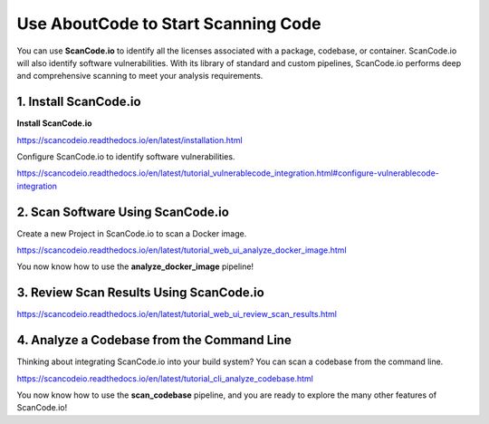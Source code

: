 .. _start-scanning-code:

Use AboutCode to Start Scanning Code
====================================
You can use **ScanCode.io** to identify all the licenses associated with a package,
codebase, or container. ScanCode.io will also identify software vulnerabilities. With its
library of standard and custom pipelines, ScanCode.io performs deep and comprehensive
scanning to meet your analysis requirements.

1. Install ScanCode.io
----------------------

**Install ScanCode.io**

https://scancodeio.readthedocs.io/en/latest/installation.html

Configure ScanCode.io to identify software vulnerabilities.

https://scancodeio.readthedocs.io/en/latest/tutorial_vulnerablecode_integration.html#configure-vulnerablecode-integration


2. Scan Software Using ScanCode.io
----------------------------------

Create a new Project in ScanCode.io to scan a Docker image.

https://scancodeio.readthedocs.io/en/latest/tutorial_web_ui_analyze_docker_image.html

You now know how to use the **analyze_docker_image** pipeline!

3. Review Scan Results Using ScanCode.io
----------------------------------------

https://scancodeio.readthedocs.io/en/latest/tutorial_web_ui_review_scan_results.html

4. Analyze a Codebase from the Command Line
-------------------------------------------

Thinking about integrating ScanCode.io into your build system? You can scan a
codebase from the command line.

https://scancodeio.readthedocs.io/en/latest/tutorial_cli_analyze_codebase.html

You now know how to use the **scan_codebase** pipeline, and you are ready to explore
the many other features of ScanCode.io!

